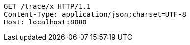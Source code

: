 [source,http,options="nowrap"]
----
GET /trace/x HTTP/1.1
Content-Type: application/json;charset=UTF-8
Host: localhost:8080

----